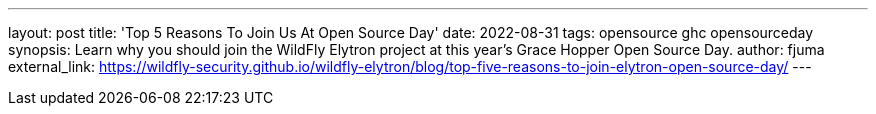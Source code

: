 ---
layout: post
title: 'Top 5 Reasons To Join Us At Open Source Day'
date: 2022-08-31
tags: opensource ghc opensourceday
synopsis: Learn why you should join the WildFly Elytron project at this year's Grace Hopper Open Source Day.
author: fjuma
external_link: https://wildfly-security.github.io/wildfly-elytron/blog/top-five-reasons-to-join-elytron-open-source-day/
---

